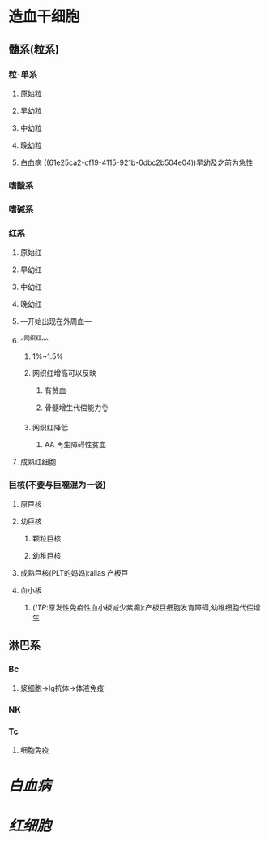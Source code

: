 * 造血干细胞
** 髓系(粒系)
*** 粒-单系
**** 原始粒 
:PROPERTIES:
:id: 61e25c3b-69de-477d-ab75-7a1e8d13a1b8
:END:
**** 早幼粒
:PROPERTIES:
:id: 61e25e21-afb0-4095-a46f-100890d401e8
:END:
**** 中幼粒
**** 晚幼粒
**** 白血病 ((61e25ca2-cf19-4115-921b-0dbc2b504e04))早幼及之前为急性
*** 嗜酸系
*** 嗜碱系
*** 红系
:PROPERTIES:
:id: 61e25bb0-fc2c-4010-b231-5c81c3caaad4
:END:
**** 原始红
**** 早幼红
**** 中幼红
**** 晚幼红
**** ---开始出现在外周血---
**** ^^网织红^^
***** 1%~1.5%
***** 网织红增高可以反映
****** 有贫血
****** 骨髓增生代偿能力👌
***** 网织红降低
****** AA 再生障碍性贫血
**** 成熟红细胞
*** 巨核(不要与巨噬混为一谈)
:PROPERTIES:
:id: 61e25ba6-14dc-452c-945b-df485ae6ac01
:END:
**** 原巨核
**** 幼巨核
***** 颗粒巨核
***** 幼稚巨核
**** 成熟巨核(PLT的妈妈):alias 产板巨
**** 血小板
***** ([[ITP]]:原发性免疫性血小板减少紫癫):产板巨细胞发育障碍,幼稚细胞代偿增生
** 淋巴系
*** Bc
**** 浆细胞→Ig抗体→体液免疫
*** NK
*** Tc
**** 细胞免疫
* [[白血病]]
* [[红细胞]]